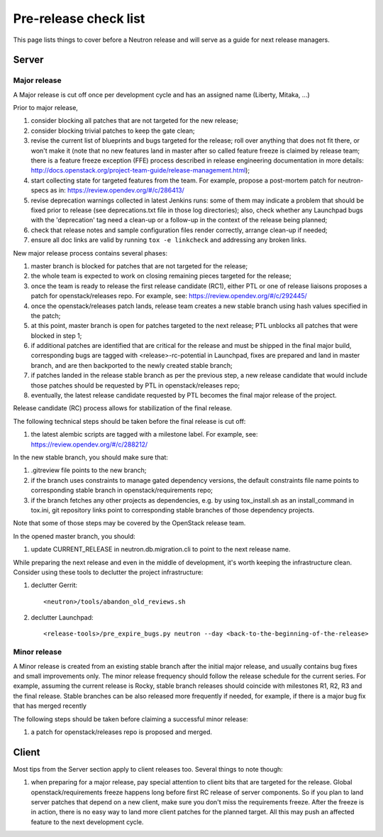 Pre-release check list
======================

This page lists things to cover before a Neutron release and will serve as a
guide for next release managers.

Server
------

Major release
~~~~~~~~~~~~~

A Major release is cut off once per development cycle and has an assigned name
(Liberty, Mitaka, ...)

Prior to major release,

#. consider blocking all patches that are not targeted for the new release;
#. consider blocking trivial patches to keep the gate clean;
#. revise the current list of blueprints and bugs targeted for the release;
   roll over anything that does not fit there, or won't make it (note that no
   new features land in master after so called feature freeze is claimed by
   release team; there is a feature freeze exception (FFE) process described in
   release engineering documentation in more details:
   http://docs.openstack.org/project-team-guide/release-management.html);
#. start collecting state for targeted features from the team. For example,
   propose a post-mortem patch for neutron-specs as in:
   https://review.opendev.org/#/c/286413/
#. revise deprecation warnings collected in latest Jenkins runs: some of them
   may indicate a problem that should be fixed prior to release (see
   deprecations.txt file in those log directories); also, check whether any
   Launchpad bugs with the 'deprecation' tag need a clean-up or a follow-up in
   the context of the release being planned;
#. check that release notes and sample configuration files render correctly,
   arrange clean-up if needed;
#. ensure all doc links are valid by running ``tox -e linkcheck`` and
   addressing any broken links.

New major release process contains several phases:

#. master branch is blocked for patches that are not targeted for the release;
#. the whole team is expected to work on closing remaining pieces targeted for
   the release;
#. once the team is ready to release the first release candidate (RC1), either
   PTL or one of release liaisons proposes a patch for openstack/releases repo.
   For example, see: https://review.opendev.org/#/c/292445/
#. once the openstack/releases patch lands, release team creates a new stable
   branch using hash values specified in the patch;
#. at this point, master branch is open for patches targeted to the next
   release; PTL unblocks all patches that were blocked in step 1;
#. if additional patches are identified that are critical for the release and
   must be shipped in the final major build, corresponding bugs are tagged
   with <release>-rc-potential in Launchpad, fixes are prepared and land in
   master branch, and are then backported to the newly created stable branch;
#. if patches landed in the release stable branch as per the previous step, a
   new release candidate that would include those patches should be requested
   by PTL in openstack/releases repo;
#. eventually, the latest release candidate requested by PTL becomes the final
   major release of the project.

Release candidate (RC) process allows for stabilization of the final release.

The following technical steps should be taken before the final release is cut
off:

#. the latest alembic scripts are tagged with a milestone label. For example,
   see: https://review.opendev.org/#/c/288212/

In the new stable branch, you should make sure that:

#. .gitreview file points to the new branch;
#. if the branch uses constraints to manage gated dependency versions, the
   default constraints file name points to corresponding stable branch in
   openstack/requirements repo;
#. if the branch fetches any other projects as dependencies, e.g. by using
   tox_install.sh as an install_command in tox.ini, git repository links point
   to corresponding stable branches of those dependency projects.

Note that some of those steps may be covered by the OpenStack release team.

In the opened master branch, you should:

#. update CURRENT_RELEASE in neutron.db.migration.cli to point to the next
   release name.

While preparing the next release and even in the middle of development, it's
worth keeping the infrastructure clean. Consider using these tools to declutter
the project infrastructure:

#. declutter Gerrit::

    <neutron>/tools/abandon_old_reviews.sh

#. declutter Launchpad::

    <release-tools>/pre_expire_bugs.py neutron --day <back-to-the-beginning-of-the-release>


Minor release
~~~~~~~~~~~~~

A Minor release is created from an existing stable branch after the initial
major release, and usually contains bug fixes and small improvements only.
The minor release frequency should follow the release schedule for the current
series. For example, assuming the current release is Rocky, stable branch
releases should coincide with milestones R1, R2, R3 and the final release.
Stable branches can be also released more frequently if needed, for example,
if there is a major bug fix that has merged recently

The following steps should be taken before claiming a successful minor release:

#. a patch for openstack/releases repo is proposed and merged.


Client
------

Most tips from the Server section apply to client releases too. Several things
to note though:

#. when preparing for a major release, pay special attention to client bits
   that are targeted for the release. Global openstack/requirements freeze
   happens long before first RC release of server components. So if you plan to
   land server patches that depend on a new client, make sure you don't miss
   the requirements freeze. After the freeze is in action, there is no easy way
   to land more client patches for the planned target. All this may push an
   affected feature to the next development cycle.
